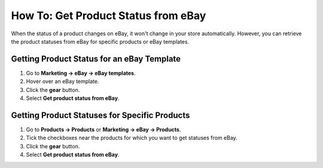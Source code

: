 ************************************
How To: Get Product Status from eBay
************************************

When the status of a product changes on eBay, it won't change in your store automatically. However, you can retrieve the product statuses from eBay for specific products or eBay templates.

===========================================
Getting Product Status for an eBay Template
===========================================

1. Go to **Marketing → eBay → eBay templates**.

2. Hover over an eBay template.

3. Click the **gear** button.

4. Select **Get product status from eBay**.

.. image:: img/get_status/get_template_status.png
    :align: center
    :alt: Retrieving product status for all products with a specific eBay template.

==============================================
Getting Product Statuses for Specific Products
==============================================

1. Go to **Products → Products** or **Marketing → eBay → Products**.

2. Tick the checkboxes near the products for which you want to get statuses from eBay.

3. Click the **gear** button.

4. Select **Get product status from eBay**.

.. image:: img/get_status/get_product_status.png
    :align: center
    :alt: Retrieving product status from eBay for particular products.
